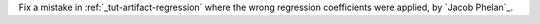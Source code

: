 Fix a mistake in :ref:`_tut-artifact-regression` where the wrong regression coefficients were applied, by `Jacob Phelan`_.
